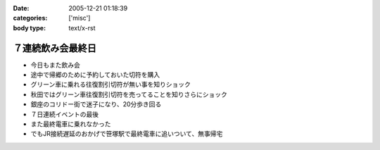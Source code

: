:date: 2005-12-21 01:18:39
:categories: ['misc']
:body type: text/x-rst

=================
７連続飲み会最終日
=================

- 今日もまた飲み会
- 途中で帰郷のために予約しておいた切符を購入
- グリーン車に乗れる往復割引切符が無い事を知りショック
- 秋田ではグリーン車往復割引切符を売ってることを知りさらにショック
- 銀座のコリドー街で迷子になり、20分歩き回る
- ７日連続イベントの最後
- また最終電車に乗れなかった
- でもJR接続遅延のおかげで笹塚駅で最終電車に追いついて、無事帰宅


.. :extend type: text/x-rst
.. :extend:
